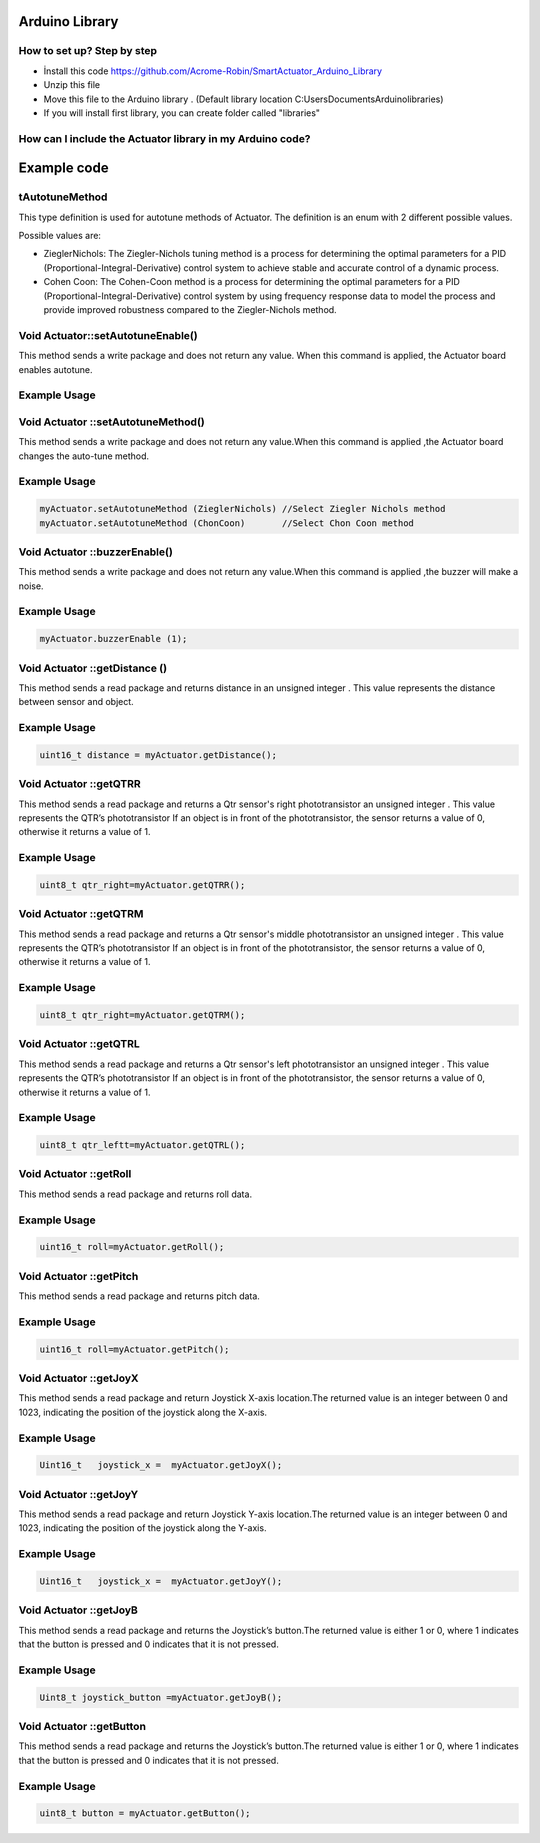 Arduino Library
================

How to set up? Step by step
---------------------------

* İnstall this code https://github.com/Acrome-Robin/SmartActuator_Arduino_Library 
* Unzip this file 
* Move this file to the Arduino library . (Default library location C:\Users\Documents\Arduino\libraries)
* If you will install first library, you can create folder called "libraries"

How can I include the Actuator library in my Arduino code?
-----------------------------------------------------------
.. figure:: figures/includeactuatorlibrary.png
   :alt: IncludeActuatorLibrary

Example code
================

tAutotuneMethod
----------------

This type definition is used for autotune methods of Actuator. The definition is an enum with 2 different possible values.

Possible values are:

- ZieglerNichols: The Ziegler-Nichols tuning method is a process for determining the optimal parameters for a PID (Proportional-Integral-Derivative) control system to achieve stable and accurate control of a dynamic process.

- Cohen Coon: The Cohen-Coon method is a process for determining the optimal parameters for a PID (Proportional-Integral-Derivative) control system by using frequency response data to model the process and provide improved robustness compared to the Ziegler-Nichols method.

Void Actuator::setAutotuneEnable()
----------------------------------

This method sends a write package and does not return any value. When this command is applied, the Actuator board enables autotune.

Example Usage
-------------
.. code-block:: console
   myActuator.setAutotuneEnable(1);  //Enable Auto tuner
   myActuator.setAutotuneEnable(0);  //Disable Auto tuner
    
Void Actuator ::setAutotuneMethod()
-------------

This method sends a write package and does not return any value.When this command is applied ,the Actuator board changes the auto-tune method.

Example Usage
-------------
.. code-block:: console    
   
   myActuator.setAutotuneMethod (ZieglerNichols) //Select Ziegler Nichols method
   myActuator.setAutotuneMethod (ChonCoon)	 //Select Chon Coon method	
    
Void Actuator ::buzzerEnable()
-------------

This method sends a write package and does not return any value.When this command is applied ,the buzzer will  make a noise.

Example Usage
-------------
.. code-block:: console    
   
   myActuator.buzzerEnable (1);

Void  Actuator ::getDistance () 
-------------

This method sends a read package and returns distance in an unsigned integer . This value represents the distance between sensor and object.

Example Usage
-------------
.. code-block:: console

   uint16_t distance = myActuator.getDistance();

Void Actuator ::getQTRR
-------------

This method sends a read package and returns a Qtr sensor's right phototransistor an unsigned integer . This value represents the QTR’s phototransistor If an object is in front of the phototransistor, the sensor returns a value of 0, otherwise it returns a value of 1.

Example Usage
-------------
.. code-block:: console

   uint8_t qtr_right=myActuator.getQTRR();

Void  Actuator ::getQTRM
-------------

This method sends a read package and returns a Qtr sensor's middle phototransistor an unsigned integer . This value represents the QTR’s phototransistor If an object is in front of the phototransistor, the sensor returns a value of 0, otherwise it returns a value of 1.

Example Usage
-------------
.. code-block:: console

   uint8_t qtr_right=myActuator.getQTRM();

Void  Actuator ::getQTRL
-------------

This method sends a read package and returns a Qtr sensor's left phototransistor an unsigned integer . This value represents the QTR’s phototransistor If an object is in front of the phototransistor, the sensor returns a value of 0, otherwise it returns a value of 1.

Example Usage
-------------
.. code-block:: console

   uint8_t qtr_leftt=myActuator.getQTRL();

Void  Actuator ::getRoll
-------------

This method sends a read package and returns roll data.

Example Usage
-------------
.. code-block:: console

   uint16_t roll=myActuator.getRoll();


Void  Actuator ::getPitch
-------------

This method sends a read package and returns pitch data.


Example Usage
-------------
.. code-block:: console

   uint16_t roll=myActuator.getPitch();


Void  Actuator ::getJoyX
-------------

This method sends a read package and return Joystick X-axis location.The returned value is an integer between 0 and 1023, indicating the position of the joystick along the X-axis.

Example Usage
-------------
.. code-block:: console

   Uint16_t   joystick_x =  myActuator.getJoyX();


Void  Actuator ::getJoyY
-------------

This method sends a read package and return Joystick Y-axis location.The returned value is an integer between 0 and 1023, indicating the position of the joystick along the Y-axis.

Example Usage
-------------
.. code-block:: console

   Uint16_t   joystick_x =  myActuator.getJoyY();

Void  Actuator ::getJoyB
-------------

This method sends a read package and returns the Joystick’s button.The returned value is either 1 or 0, where 1 indicates that the button is pressed and 0 indicates that it is not pressed.

Example Usage
-------------
.. code-block:: console

   Uint8_t joystick_button =myActuator.getJoyB();

Void  Actuator ::getButton
-------------

This method sends a read package and returns the Joystick’s button.The returned value is either 1 or 0, where 1 indicates that the button is pressed and 0 indicates that it is not pressed.

Example Usage
-------------
.. code-block:: console

   uint8_t button = myActuator.getButton();















    
    
